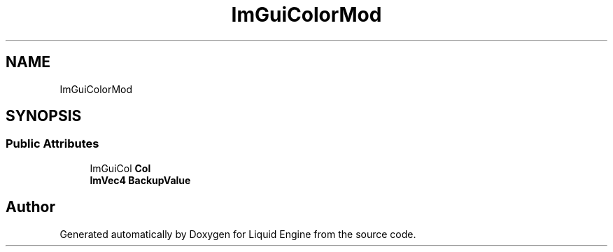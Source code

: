 .TH "ImGuiColorMod" 3 "Wed Apr 3 2024" "Liquid Engine" \" -*- nroff -*-
.ad l
.nh
.SH NAME
ImGuiColorMod
.SH SYNOPSIS
.br
.PP
.SS "Public Attributes"

.in +1c
.ti -1c
.RI "ImGuiCol \fBCol\fP"
.br
.ti -1c
.RI "\fBImVec4\fP \fBBackupValue\fP"
.br
.in -1c

.SH "Author"
.PP 
Generated automatically by Doxygen for Liquid Engine from the source code\&.
